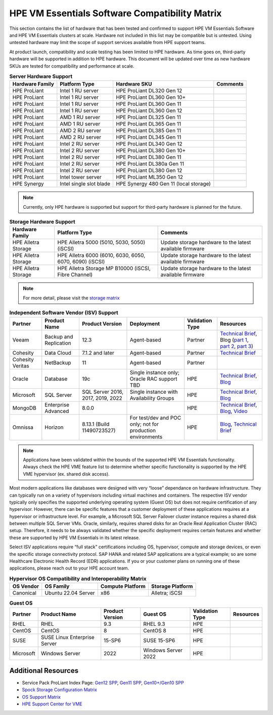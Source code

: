 HPE VM Essentials Software Compatibility Matrix
^^^^^^^^^^^^^^^^^^^^^^^^^^^^^^^^^^^^^^^^^^^^^^^

This section contains the list of hardware that has been tested and confirmed to support HPE VM Essentials Software and HPE VM Essentials clusters at scale. Hardware not included in this list may be compatible but is untested. Using untested hardware may limit the scope of support services available from HPE support teams.

At product launch, compatibility and scale testing has been limited to HPE hardware. As time goes on, third-party hardware will be supported in addition to HPE hardware. This document will be updated over time as new hardware SKUs are tested for compatibility and performance at scale.

.. list-table:: **Server Hardware Support**
  :widths: auto
  :header-rows: 1

  * - Hardware Family
    - Platform Type
    - Hardware SKU
    - Comments
  * - HPE ProLiant
    - Intel 1 RU server
    - HPE ProLiant DL320 Gen 12
    -
  * - HPE ProLiant
    - Intel 1 RU server
    - HPE ProLiant DL360 Gen 10+
    -
  * - HPE ProLiant
    - Intel 1 RU server
    - HPE ProLiant DL360 Gen 11
    -
  * - HPE ProLiant
    - Intel 1 RU server
    - HPE ProLiant DL360 Gen 12
    -
  * - HPE ProLiant
    - AMD 1 RU server
    - HPE ProLiant DL325 Gen 11
    -
  * - HPE ProLiant
    - AMD 1 RU server
    - HPE ProLiant DL365 Gen 11
    -
  * - HPE ProLiant
    - AMD 2 RU server
    - HPE ProLiant DL385 Gen 11
    -
  * - HPE ProLiant
    - AMD 2 RU server
    - HPE ProLiant DL345 Gen 11
    -
  * - HPE ProLiant
    - Intel 2 RU server
    - HPE ProLiant DL340 Gen 12
    -
  * - HPE ProLiant
    - Intel 2 RU server
    - HPE ProLiant DL380 Gen 10+
    -
  * - HPE ProLiant
    - Intel 2 RU server
    - HPE ProLiant DL380 Gen 11
    -
  * - HPE ProLiant
    - Intel 2 RU server
    - HPE ProLiant DL380a Gen 11
    -
  * - HPE ProLiant
    - Intel 2 RU server
    - HPE ProLiant DL380 Gen 12
    -
  * - HPE ProLiant
    - Intel tower server
    - HPE ProLiant ML350 Gen 12
    -
  * - HPE Synergy
    - Intel single slot blade
    - HPE Synergy 480 Gen 11 (local storage)
    -

.. NOTE:: Currently, only HPE hardware is supported but support for third-party hardware is planned for the future.

.. list-table:: **Storage Hardware Support**
  :widths: auto
  :header-rows: 1

  * - Hardware Family
    - Platform Type
    - Comments
  * - HPE Alletra Storage
    - HPE Alletra 5000 (5010, 5030, 5050) (iSCSI)
    - Update storage hardware to the latest available firmware
  * - HPE Alletra Storage
    - HPE Alletra 6000 (6010, 6030, 6050, 6070, 6090) (iSCSI)
    - Update storage hardware to the latest available firmware
  * - HPE Alletra Storage
    - HPE Alletra Storage MP B10000 (iSCSI, Fibre Channel)
    - Update storage hardware to the latest available firmware

.. NOTE:: For more detail, please visit the `storage matrix <http://www.hpe.com/storage/spock>`_

.. list-table:: **Independent Software Vendor (ISV) Support**
  :widths: auto
  :header-rows: 1

  * - Partner
    - Product Name
    - Product Version
    - Deployment
    - Validation Type
    - Resources
  * - Veeam
    - Backup and Replication
    - 12.3
    - Agent-based
    - Partner
    - `Technical Brief <https://www.hpe.com/psnow/doc/a50012338enw>`_, Blog (`part 1 <https://community.veeam.com/blogs-and-podcasts-57/navigating-hpe-vm-essentials-part-1-what-is-it-and-how-to-protect-it-with-veeam-9610>`_, `part 2 <https://community.veeam.com/blogs-and-podcasts-57/navigating-hpe-vm-essentials-part-2-exploring-backup-strategies-9611>`_, `part 3 <https://community.veeam.com/blogs-and-podcasts-57/hpe-vme-and-veeam-backup-replication-9863>`_)
  * - Cohesity
    - Data Cloud
    - 7.1.2 and later
    - Agent-based
    - Partner
    - `Technical Brief <https://psnow.ext.hpe.com/doc/a00146586enw>`_
  * - Cohesity Veritas
    - NetBackup
    - 11
    - Agent-based
    - Partner
    -
  * - Oracle
    - Database
    - 19c
    - Single instance only; Oracle RAC support TBD
    - HPE
    - `Technical Brief <https://www.hpe.com/psnow/doc/a50012368enw>`_, `Blog <https://community.hpe.com/t5/the-cloud-experience-everywhere/reduce-costs-with-hpe-vm-essentials-in-your-oracle-database-on/ba-p/7238767>`_
  * - Microsoft
    - SQL Server
    - SQL Server 2016, 2017, 2019, 2022
    - Single instance with Availability Groups
    - HPE
    - `Technical Brief <https://www.hpe.com/psnow/doc/a50012536enw?jumpid=in_ResourceLibrary>`_, `Blog <https://community.hpe.com/t5/the-cloud-experience-everywhere/sql-server-runs-on-the-new-hpe-vm-essentials/ba-p/7238640>`_
  * - MongoDB
    - Enterprise Advanced
    - 8.0.0
    -
    - HPE
    - `Technical Brief <https://www.hpe.com/psnow/doc/a50012355enw>`_, `Blog <https://community.hpe.com/t5/the-cloud-experience-everywhere/optimize-ai-development-how-hpe-vm-essentials-and-mongodb/ba-p/7235922>`_, `Video <https://youtu.be/UYpOJ6JnuEk>`_
  * - Omnissa
    - Horizon
    - 8.13.1 (Build 11490723527)
    - For test/dev and POC only; not for production environments
    - HPE
    - `Blog <https://community.hpe.com/t5/the-cloud-experience-everywhere/unlock-efficient-vdi-with-hpe-vm-essentials-software-and-omnissa/ba-p/7238879>`_, `Technical Brief <https://psnow.ext.hpe.com/doc/a00146586enw>`_

.. NOTE:: Applications have been validated within the bounds of the supported HPE VM Essentials functionality. Always check the HPE VME feature list to determine whether specific functionality is supported by the HPE VME hypervisor (ex. shared disk access).

Most modern applications like databases were designed with very “loose” dependance on hardware infrastructure. They can typically run on a variety of hypervisors including virtual machines and containers. The respective ISV vendor typically only specifies the supported underlying operating system (Guest OS) but does not require certification of any hypervisor.  However, there can be specific features that a customer deployment of these applications requires at a hypervisor or infrastructure level. For example, a Microsoft SQL Server Failover cluster instance requires a shared disk between multiple SQL Server VMs. Oracle, similarly, requires shared disks for an Oracle Real Application Cluster (RAC) setup.  Therefore, it needs to be always validated whether the specific deployment requires certain features and whether these are supported by HPE VM Essentials in its latest release.

Select ISV applications require “full stack” certifications including OS, hypervisor, compute and storage devices, or even the specific storage connectivity protocol. SAP HANA and related SAP applications are a typical example; so are some Healthcare Electronic Health Record (EDR) applications. If you or your customer plans on running one of these applications, please reach out to your HPE account team.

.. list-table:: **Hypervisor OS Compatibility and Interoperability Matrix**
  :widths: auto
  :header-rows: 1

  * - OS Vendor
    - OS Family
    - Compute Platform
    - Storage Platform
  * - Canonical
    - Ubuntu 22.04 Server
    - x86
    - Alletra; iSCSI

.. list-table:: **Guest OS**
  :widths: auto
  :header-rows: 1

  * - Partner
    - Product Name
    - Product Version
    - Guest OS
    - Validation Type
    - Resources
  * - RHEL
    - RHEL
    - 9.3
    - RHEL 9.3
    - HPE
    -
  * - CentOS
    - CentOS
    - 8
    - CentOS 8
    - HPE
    -
  * - SUSE
    - SUSE Linux Enterprise Server
    - 15-SP6
    - SUSE 15-SP6
    - HPE
    -
  * - Microsoft
    - Windows Server
    - 2022
    - Windows Server 2022
    - HPE
    -

Additional Resources
````````````````````

- Service Pack ProLiant Index Page: `Gen12 SPP <https://support.hpe.com/docs/display/public/a00sppdocen_US/spp/#/index.aspx?version=gen12.2025.01.00.00>`_, `Gen11 SPP <https://support.hpe.com/docs/display/public/a00sppdocen_US/spp/#/index.aspx?version=gen11.2025.01.00.00>`_, `Gen10+/Gen10 SPP <https://support.hpe.com/docs/display/public/a00sppdocen_US/spp/#/index.aspx?version=gen10.2025.01.00.00>`_
- `Spock Storage Configuration Matrix <https://www.hpe.com/storage/spock>`_
- `OS Support Matrix <https://www.hpe.com/us/en/collaterals/collateral.a50010841enw.html>`_
- `HPE Support Center for VME <https://www.hpe.com/support/VME-Docs>`_
